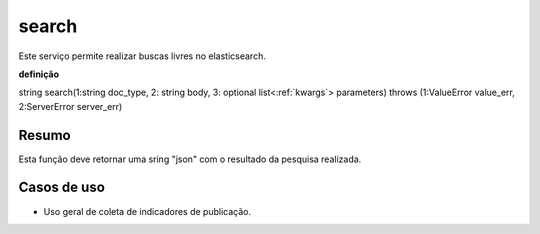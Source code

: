 .. _search:

search
------

Este serviço permite realizar buscas livres no elasticsearch.

**definição**

string search(1:string doc_type, 2: string body, 3: optional list<:ref:`kwargs`> parameters) throws (1:ValueError value_err, 2:ServerError server_err)

Resumo
``````

Esta função deve retornar uma sring "json" com o resultado da pesquisa realizada.

Casos de uso
````````````

* Uso geral de coleta de indicadores de publicação.

